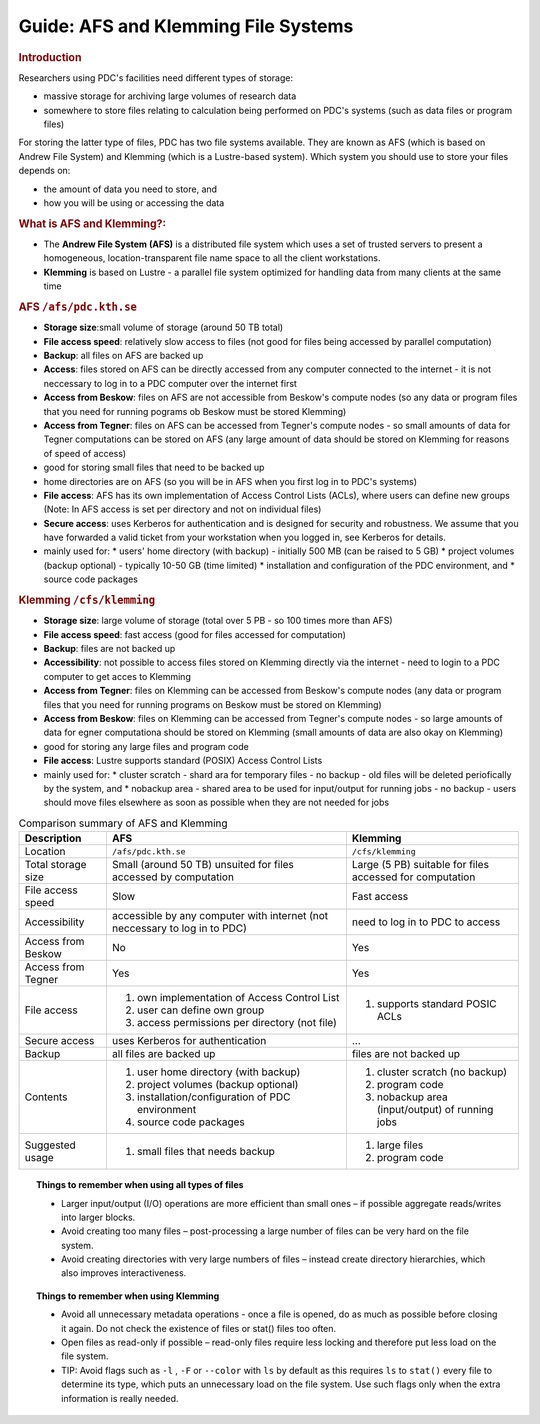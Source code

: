 .. index:: AFS and Klemming File Systems
.. _afs_and_cfs:

Guide: AFS and Klemming File Systems
====================================

.. centered::   
   *Survival guide when using AFS and Klemming at PDC!*

   
.. rubric:: Introduction

Researchers using PDC's facilities need different types of storage:

* massive storage for archiving large volumes of research data
* somewhere to store files relating to calculation being performed on PDC's systems (such as data files or program files)

For storing the latter type of files, PDC has two file systems available. They are known as AFS (which is based on Andrew File System) and Klemming (which is a Lustre-based system). Which system you should use to store your files depends on:

* the amount of data you need to store, and
* how you will be using or accessing the data  

  
.. rubric:: What is AFS and Klemming?:

* The **Andrew File System (AFS)** is a distributed file system which uses a set of trusted servers to present a homogeneous, location-transparent file name space to all the client workstations.	   
* **Klemming** is based on Lustre - a parallel file system optimized for handling data from many clients at the same time

   
.. image:: https://drive.google.com/uc?id=0B7GAinAyrwFFSnNJYVZmUWE1bHM
   :height: 200px
   :width: 300 px
   :scale: 100 %
   :alt: alternate text
   :align: center

	   
.. rubric:: AFS ``/afs/pdc.kth.se``

* **Storage size**:small volume of storage (around 50 TB total)
* **File access speed**: relatively slow access to files (not good for files being accessed by parallel computation)
* **Backup**: all files on AFS are backed up
* **Access**: files stored on AFS can be directly accessed from any computer connected to the internet - it is not neccessary to log in to a PDC computer over the internet first
* **Access from Beskow**: files on AFS are not accessible from Beskow's compute nodes (so any data or program files that you need for running pograms ob Beskow must be stored Klemming)
* **Access from Tegner**: files on AFS can be accessed from Tegner's compute nodes - so small amounts of data for Tegner computations can be stored on AFS (any large amount of data should be stored on Klemming for reasons of speed of access)
* good for storing small files that need to be backed up
* home directories are on AFS (so you will be in AFS when you first log in to PDC's systems)
* **File access**: AFS has its own implementation of Access Control Lists (ACLs), where users can define new groups (Note: In AFS access is set per directory and not on individual files)
* **Secure access**: uses Kerberos for authentication and is designed for security and robustness. We assume that you have forwarded a valid ticket from your workstation when you logged in, see Kerberos for details.
* mainly used for:
  * users' home directory (with backup) - initially 500 MB (can be raised to 5 GB)
  * project volumes (backup optional) - typically 10-50 GB (time limited)
  * installation and configuration of the PDC environment, and
  * source code packages
   
.. rubric:: Klemming ``/cfs/klemming``

* **Storage size**: large volume of storage (total over 5 PB - so 100 times more than AFS)
* **File access speed**: fast access (good for files accessed for computation)
* **Backup**: files are not backed up
* **Accessibility**: not possible to access files stored on Klemming directly via the internet - need to login to a PDC computer to get acces to Klemming
* **Access from Tegner**: files on Klemming can be accessed from Beskow's compute nodes (any data or program files that you need for running programs on Beskow must be stored on Klemming)
* **Access from Beskow**: files on Klemming can be accessed from Tegner's compute nodes - so large amounts of data for egner computationa should be stored on Klemming (small amounts of data are also okay on Klemming)
* good for storing any large files and program code
* **File access**: Lustre supports standard (POSIX) Access Control Lists
* mainly used for:
  * cluster scratch - shard ara for temporary files - no  backup - old files will be deleted periofically by the system, and
  * nobackup area - shared area to be used for input/output for running jobs - no backup - users should move files elsewhere as soon as possible when they are not needed for jobs

  
.. table:: Comparison summary of AFS and Klemming
   :widths: auto
   :align: center

   +-----------------------------+----------------------------------------------------+--------------------------------------------------+
   |        Description          |                            AFS                     |                    Klemming                      |
   |                             |                                                    |                                                  |
   +=============================+====================================================+==================================================+
   |                             |                                                    |                                                  |
   | Location                    |  ``/afs/pdc.kth.se``                               |       ``/cfs/klemming``                          |
   |                             |                                                    |                                                  |
   +-----------------------------+----------------------------------------------------+--------------------------------------------------+
   |                             |                                                    |                                                  |
   | Total storage size          |   Small (around 50 TB)                             |   Large (5 PB)                                   |
   |                             |   unsuited for files accessed by computation       |   suitable for files accessed for computation    |   
   |                             |                                                    |                                                  |
   +-----------------------------+----------------------------------------------------+--------------------------------------------------+
   |                             |                                                    |                                                  |
   | File access speed           |   Slow                                             |   Fast access                                    |
   |                             |                                                    |                                                  |
   +-----------------------------+----------------------------------------------------+--------------------------------------------------+
   |                             |                                                    |                                                  |
   | Accessibility               |   accessible by any computer with internet         |   need to log in to PDC to access                |
   |                             |   (not neccessary to log in to PDC)                |                                                  |
   |                             |                                                    |                                                  |
   +-----------------------------+----------------------------------------------------+--------------------------------------------------+
   |                             |                                                    |                                                  |
   | Access from Beskow          |   No                                               |   Yes                                            |
   |                             |                                                    |                                                  |
   +-----------------------------+----------------------------------------------------+--------------------------------------------------+
   |                             |                                                    |                                                  |
   | Access from Tegner          |   Yes                                              |   Yes                                            |   
   |                             |                                                    |                                                  |
   +-----------------------------+----------------------------------------------------+--------------------------------------------------+   
   |                             |                                                    |                                                  |
   | File access                 |   1. own implementation of Access Control List     |   1. supports standard POSIC ACLs                |
   |                             |   2. user can define own group                     |                                                  |
   |                             |   3. access permissions per directory (not file)   |                                                  |
   |                             |                                                    |                                                  |
   +-----------------------------+----------------------------------------------------+--------------------------------------------------+   
   |                             |                                                    |                                                  |
   | Secure access               |   uses Kerberos for authentication                 |   ...                                            |
   |                             |                                                    |                                                  |
   +-----------------------------+----------------------------------------------------+--------------------------------------------------+   
   |                             |                                                    |                                                  |
   | Backup                      |   all files are backed up                          |   files are not backed up                        |
   |                             |                                                    |                                                  |
   +-----------------------------+----------------------------------------------------+--------------------------------------------------+
   |                             |                                                    |                                                  |
   | Contents                    |   1. user home directory (with backup)             |   1. cluster scratch (no backup)                 |
   |                             |   2. project volumes (backup optional)             |   2. program code                                |
   |                             |   3. installation/configuration of PDC environment |   3. nobackup area (input/output) of running jobs|
   |                             |   4. source code packages                          |                                                  |
   |                             |                                                    |                                                  |
   +-----------------------------+----------------------------------------------------+--------------------------------------------------+
   |                             |                                                    |                                                  |
   | Suggested usage             |   1. small files that needs backup                 |   1. large files                                 |
   |                             |                                                    |   2. program code                                |   
   |                             |                                                    |                                                  |
   +-----------------------------+----------------------------------------------------+--------------------------------------------------+

   
.. topic:: **Things to remember when using all types of files**

   *  Larger input/output (I/O) operations are more efficient than small ones – if possible aggregate reads/writes into larger blocks.
   * Avoid creating too many files – post-processing a large number of files can be very hard on the file system.
   * Avoid creating directories with very large numbers of files – instead create directory hierarchies, which also improves interactiveness.

.. topic:: **Things to remember when using Klemming**

   * Avoid all unnecessary metadata operations - once a file is opened, do as much as possible before closing it again. Do not check the existence of files or stat() files too often.
   * Open files as read-only if possible – read-only files require less locking and therefore put less load on the file system.
   * TIP: Avoid flags such as ``-l`` , ``-F`` or ``--color`` with ``ls`` by default as this requires ``ls`` to ``stat()`` every file to determine its type, which puts an unnecessary load on the file system. Use such flags only when the extra information is really needed.
